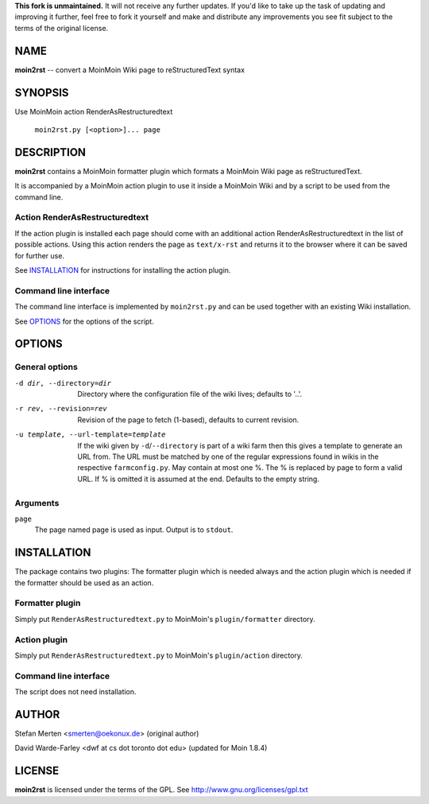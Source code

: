 **This fork is unmaintained.** It will not receive any further updates. If you'd like to take up the task of updating and improving it further, feel free to fork it yourself and make and distribute any improvements you see fit subject to the terms of the original license.

====
NAME
====

**moin2rst** -- convert a MoinMoin Wiki page to reStructuredText syntax

========
SYNOPSIS
========

Use MoinMoin action RenderAsRestructuredtext

   ``moin2rst.py [<option>]... page``

===========
DESCRIPTION
===========

**moin2rst** contains a MoinMoin formatter plugin which formats a MoinMoin Wiki page as reStructuredText.

It is accompanied by a MoinMoin action plugin to use it inside a MoinMoin Wiki and by a script to be used from the command line.

Action RenderAsRestructuredtext
-------------------------------

If the action plugin is installed each page should come with an additional action RenderAsRestructuredtext in the list of possible actions. Using this action renders the page as ``text/x-rst`` and returns it to the browser where it can be saved for further use.

See INSTALLATION_ for instructions for installing the action plugin.

Command line interface
----------------------

The command line interface is implemented by ``moin2rst.py`` and can be used together with an existing Wiki installation.

See OPTIONS_ for the options of the script.

=======
OPTIONS
=======

General options
---------------

-d dir, --directory=dir                Directory where the configuration file 
                                       of the wiki lives; defaults to '..'.

-r rev, --revision=rev                 Revision of the page to fetch (1-based),
                                       defaults to current revision.

-u template, --url-template=template   If the wiki given by 
                                       ``-d``/``--directory`` is 
                                       part of a wiki farm then this gives 
                                       a template to generate an URL from. 
                                       The URL must be matched 
                                       by one of the regular expressions 
                                       found in wikis in the respective 
                                       ``farmconfig.py``. May contain 
                                       at most one %. The % is replaced by 
                                       page to form a valid URL. If % is 
                                       omitted it is assumed at the end. 
                                       Defaults to the empty string.

Arguments
---------

``page`` 
  The page named page is used as input. Output is to ``stdout``.

============
INSTALLATION
============

The package contains two plugins: The formatter plugin which is needed always and the action plugin which is needed if the formatter should be used as an action.

Formatter plugin
----------------

Simply put ``RenderAsRestructuredtext.py`` to MoinMoin's ``plugin/formatter`` directory.

Action plugin
-------------

Simply put ``RenderAsRestructuredtext.py`` to MoinMoin's ``plugin/action`` directory.

Command line interface
----------------------

The script does not need installation.

======
AUTHOR
======

Stefan Merten <smerten@oekonux.de> (original author)

David Warde-Farley <dwf at cs dot toronto dot edu> (updated for Moin 1.8.4)

=======
LICENSE
=======

**moin2rst** is licensed under the terms of the GPL. See http://www.gnu.org/licenses/gpl.txt
